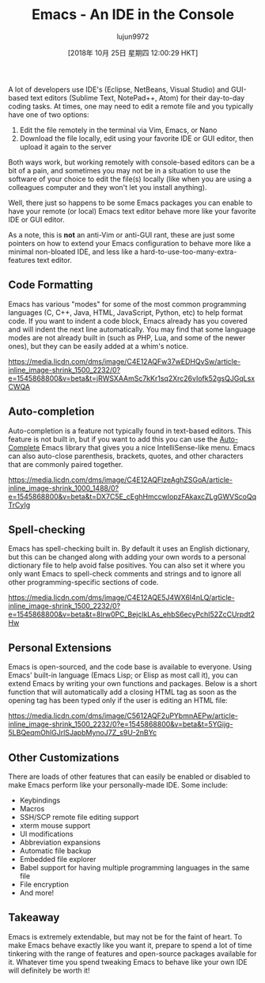 #+TITLE: Emacs - An IDE in the Console
#+URL: https://www.linkedin.com/pulse/emacs-ide-console-palmer-cluff/?published=t
#+AUTHOR: lujun9972
#+TAGS: raw
#+DATE: [2018年 10月 25日 星期四 12:00:29 HKT]
#+LANGUAGE:  zh-CN
#+OPTIONS:  H:6 num:nil toc:t \n:nil ::t |:t ^:nil -:nil f:t *:t <:nil
A lot of developers use IDE's (Eclipse, NetBeans, Visual Studio) and GUI-based text editors (Sublime Text, NotePad++, Atom) for their day-to-day coding tasks. At times, one may need to edit a remote file and you typically have one of two options:

1. Edit the file remotely in the terminal via Vim, Emacs, or Nano
2. Download the file locally, edit using your favorite IDE or GUI editor, then upload it again to the server

Both ways work, but working remotely with console-based editors can be a bit of a pain, and sometimes you may not be in a situation to use the software of your choice to edit the file(s) locally (like when you are using a colleagues computer and they won't let you install anything).

Well, there just so happens to be some Emacs packages you can enable to have your remote (or local) Emacs text editor behave more like your favorite IDE or GUI editor.

As a note, this is *not* an anti-Vim or anti-GUI rant, these are just some pointers on how to extend your Emacs configuration to behave more like a minimal non-bloated IDE, and less like a hard-to-use-too-many-extra-features text editor.


** Code Formatting
   :PROPERTIES:
   :CUSTOM_ID: code-formatting
   :END:

Emacs has various "modes" for some of the most common programming languages (C, C++, Java, HTML, JavaScript, Python, etc) to help format code. If you want to indent a code block, Emacs already has you covered and will indent the next line automatically. You may find that some language modes are not already built in (such as PHP, Lua, and some of the newer ones), but they can be easily added at a whim's notice.

[[https://media.licdn.com/dms/image/C4E12AQFw37wEDHQySw/article-inline_image-shrink_1500_2232/0?e=1545868800&v=beta&t=jRWSXAAmSc7kKr1sq2Xrc26vIofk52gsQJGqLsxCWQA]]


** Auto-completion
   :PROPERTIES:
   :CUSTOM_ID: auto-completion
   :END:

Auto-completion is a feature not typically found in text-based editors. This feature is not built in, but if you want to add this you can use the [[https://github.com/auto-complete/auto-complete][Auto-Complete]] Emacs library that gives you a nice IntelliSense-like menu. Emacs can also auto-close parenthesis, brackets, quotes, and other characters that are commonly paired together.

[[https://media.licdn.com/dms/image/C4E12AQFlzeAghZSGoA/article-inline_image-shrink_1000_1488/0?e=1545868800&v=beta&t=DX7C5E_cEghHmccwIopzFAkaxcZLgGWVScoQqTrCyIg]]

** Spell-checking
   :PROPERTIES:
   :CUSTOM_ID: spell-checking
   :END:

Emacs has spell-checking built in. By default it uses an English dictionary, but this can be changed along with adding your own words to a personal dictionary file to help avoid false positives. You can also set it where you only want Emacs to spell-check comments and strings and to ignore all other programming-specific sections of code.

[[https://media.licdn.com/dms/image/C4E12AQE5J4WX6I4nLQ/article-inline_image-shrink_1500_2232/0?e=1545868800&v=beta&t=8lrw0PC_BejclkLAs_ehbS6ecyPchI52ZcCUrpdt2Hw]]

** Personal Extensions
   :PROPERTIES:
   :CUSTOM_ID: personal-extensions
   :END:

Emacs is open-sourced, and the code base is available to everyone. Using Emacs' built-in language (Emacs Lisp; or Elisp as most call it), you can extend Emacs by writing your own functions and packages. Below is a short function that will automatically add a closing HTML tag as soon as the opening tag has been typed only if the user is editing an HTML file:

[[https://media.licdn.com/dms/image/C5612AQF2uPYbmnAEPw/article-inline_image-shrink_1500_2232/0?e=1545868800&v=beta&t=5YGijg-5LBQeqmOhlGJrlSJapbMynoJ7Z_s9U-2nBYc]]

** Other Customizations
   :PROPERTIES:
   :CUSTOM_ID: other-customizations
   :END:

There are loads of other features that can easily be enabled or disabled to make Emacs perform like your personally-made IDE. Some include:

- Keybindings
- Macros
- SSH/SCP remote file editing support
- xterm mouse support
- UI modifications
- Abbreviation expansions
- Automatic file backup
- Embedded file explorer
- Babel support for having multiple programming languages in the same file
- File encryption
- And more!

** Takeaway
   :PROPERTIES:
   :CUSTOM_ID: takeaway
   :END:

Emacs is extremely extendable, but may not be for the faint of heart. To make Emacs behave exactly like you want it, prepare to spend a lot of time tinkering with the range of features and open-source packages available for it. Whatever time you spend tweaking Emacs to behave like your own IDE will definitely be worth it!
